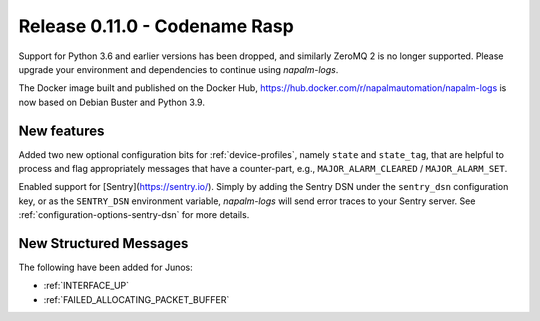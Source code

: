 .. _release-0.11.0:

==============================
Release 0.11.0 - Codename Rasp
==============================

Support for Python 3.6 and earlier versions has been dropped, and similarly 
ZeroMQ 2 is no longer supported. Please upgrade your environment and 
dependencies to continue using *napalm-logs*.

The Docker image built and published on the Docker Hub, 
https://hub.docker.com/r/napalmautomation/napalm-logs is now based on Debian 
Buster and Python 3.9.

New features
------------

Added two new optional configuration bits for :ref:`device-profiles`, namely 
``state`` and ``state_tag``, that are helpful to process and flag appropriately 
messages that have a counter-part, e.g., ``MAJOR_ALARM_CLEARED`` 
/ ``MAJOR_ALARM_SET``.

Enabled support for [Sentry](https://sentry.io/). Simply by adding the Sentry 
DSN under the ``sentry_dsn`` configuration key, or as the ``SENTRY_DSN`` 
environment variable, *napalm-logs* will send error traces to your Sentry 
server. See :ref:`configuration-options-sentry-dsn` for more details.

New Structured Messages
-----------------------

The following have been added for Junos:

- :ref:`INTERFACE_UP`
- :ref:`FAILED_ALLOCATING_PACKET_BUFFER`
